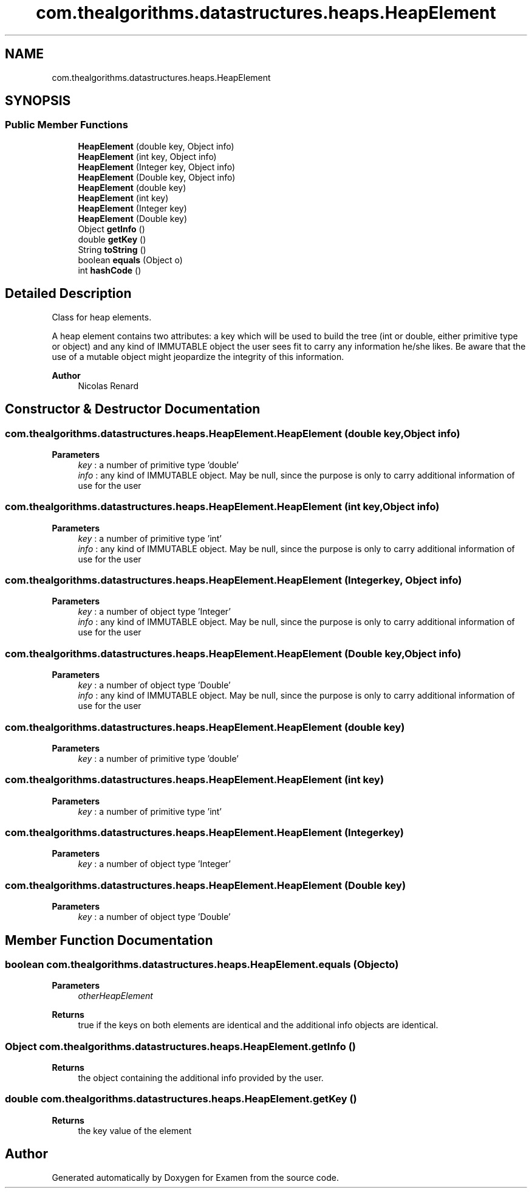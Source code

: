.TH "com.thealgorithms.datastructures.heaps.HeapElement" 3 "Fri Jan 28 2022" "Examen" \" -*- nroff -*-
.ad l
.nh
.SH NAME
com.thealgorithms.datastructures.heaps.HeapElement
.SH SYNOPSIS
.br
.PP
.SS "Public Member Functions"

.in +1c
.ti -1c
.RI "\fBHeapElement\fP (double key, Object info)"
.br
.ti -1c
.RI "\fBHeapElement\fP (int key, Object info)"
.br
.ti -1c
.RI "\fBHeapElement\fP (Integer key, Object info)"
.br
.ti -1c
.RI "\fBHeapElement\fP (Double key, Object info)"
.br
.ti -1c
.RI "\fBHeapElement\fP (double key)"
.br
.ti -1c
.RI "\fBHeapElement\fP (int key)"
.br
.ti -1c
.RI "\fBHeapElement\fP (Integer key)"
.br
.ti -1c
.RI "\fBHeapElement\fP (Double key)"
.br
.ti -1c
.RI "Object \fBgetInfo\fP ()"
.br
.ti -1c
.RI "double \fBgetKey\fP ()"
.br
.ti -1c
.RI "String \fBtoString\fP ()"
.br
.ti -1c
.RI "boolean \fBequals\fP (Object o)"
.br
.ti -1c
.RI "int \fBhashCode\fP ()"
.br
.in -1c
.SH "Detailed Description"
.PP 
Class for heap elements\&.
.br
.PP
A heap element contains two attributes: a key which will be used to build the tree (int or double, either primitive type or object) and any kind of IMMUTABLE object the user sees fit to carry any information he/she likes\&. Be aware that the use of a mutable object might jeopardize the integrity of this information\&.
.PP
\fBAuthor\fP
.RS 4
Nicolas Renard 
.RE
.PP

.SH "Constructor & Destructor Documentation"
.PP 
.SS "com\&.thealgorithms\&.datastructures\&.heaps\&.HeapElement\&.HeapElement (double key, Object info)"

.PP
\fBParameters\fP
.RS 4
\fIkey\fP : a number of primitive type 'double' 
.br
\fIinfo\fP : any kind of IMMUTABLE object\&. May be null, since the purpose is only to carry additional information of use for the user 
.RE
.PP

.SS "com\&.thealgorithms\&.datastructures\&.heaps\&.HeapElement\&.HeapElement (int key, Object info)"

.PP
\fBParameters\fP
.RS 4
\fIkey\fP : a number of primitive type 'int' 
.br
\fIinfo\fP : any kind of IMMUTABLE object\&. May be null, since the purpose is only to carry additional information of use for the user 
.RE
.PP

.SS "com\&.thealgorithms\&.datastructures\&.heaps\&.HeapElement\&.HeapElement (Integer key, Object info)"

.PP
\fBParameters\fP
.RS 4
\fIkey\fP : a number of object type 'Integer' 
.br
\fIinfo\fP : any kind of IMMUTABLE object\&. May be null, since the purpose is only to carry additional information of use for the user 
.RE
.PP

.SS "com\&.thealgorithms\&.datastructures\&.heaps\&.HeapElement\&.HeapElement (Double key, Object info)"

.PP
\fBParameters\fP
.RS 4
\fIkey\fP : a number of object type 'Double' 
.br
\fIinfo\fP : any kind of IMMUTABLE object\&. May be null, since the purpose is only to carry additional information of use for the user 
.RE
.PP

.SS "com\&.thealgorithms\&.datastructures\&.heaps\&.HeapElement\&.HeapElement (double key)"

.PP
\fBParameters\fP
.RS 4
\fIkey\fP : a number of primitive type 'double' 
.RE
.PP

.SS "com\&.thealgorithms\&.datastructures\&.heaps\&.HeapElement\&.HeapElement (int key)"

.PP
\fBParameters\fP
.RS 4
\fIkey\fP : a number of primitive type 'int' 
.RE
.PP

.SS "com\&.thealgorithms\&.datastructures\&.heaps\&.HeapElement\&.HeapElement (Integer key)"

.PP
\fBParameters\fP
.RS 4
\fIkey\fP : a number of object type 'Integer' 
.RE
.PP

.SS "com\&.thealgorithms\&.datastructures\&.heaps\&.HeapElement\&.HeapElement (Double key)"

.PP
\fBParameters\fP
.RS 4
\fIkey\fP : a number of object type 'Double' 
.RE
.PP

.SH "Member Function Documentation"
.PP 
.SS "boolean com\&.thealgorithms\&.datastructures\&.heaps\&.HeapElement\&.equals (Object o)"

.PP
\fBParameters\fP
.RS 4
\fIotherHeapElement\fP 
.RE
.PP
\fBReturns\fP
.RS 4
true if the keys on both elements are identical and the additional info objects are identical\&. 
.RE
.PP

.SS "Object com\&.thealgorithms\&.datastructures\&.heaps\&.HeapElement\&.getInfo ()"

.PP
\fBReturns\fP
.RS 4
the object containing the additional info provided by the user\&. 
.RE
.PP

.SS "double com\&.thealgorithms\&.datastructures\&.heaps\&.HeapElement\&.getKey ()"

.PP
\fBReturns\fP
.RS 4
the key value of the element 
.RE
.PP


.SH "Author"
.PP 
Generated automatically by Doxygen for Examen from the source code\&.
